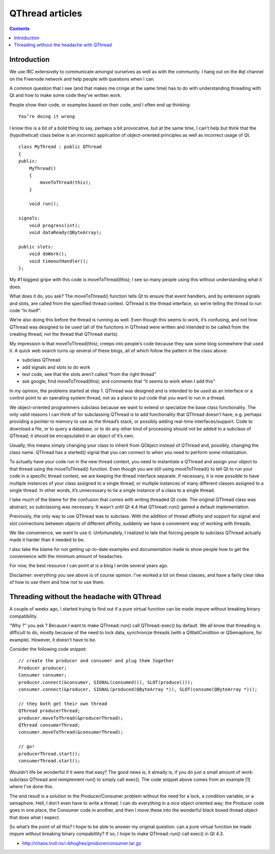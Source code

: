 

.. index::
   pair: Articles; QThread


.. _qthread_articles:

=========================================================
QThread articles
=========================================================


.. seealso::

   - http://doc-snapshot.qt-project.org/qt5-stable/threads-technologies.html
   - http://labs.qt.nokia.com/2010/06/17/youre-doing-it-wrong/
   - http://labs.trolltech.com/blogs/2006/12/04/threading-without-the-headache/
   - http://doc-snapshot.qt-project.org/qt5-stable/qthread.html
   - :ref:`nzmqt_library`


.. contents::
   :depth: 3

Introduction
============

We use IRC extensively to communicate amongst ourselves as well as with the
community. I hang out on the #qt channel on the Freenode network and help
people with questions when I can.

A common question that I see (and that makes me cringe at the same time) has to
do with understanding threading with Qt and how to make some code they’ve
written work.

People show their code, or examples based on their code, and I often end up
thinking::


    You’re doing it wrong


I know this is a bit of a bold thing to say, perhaps a bit provocative, but at
the same time, I can’t help but think that the (hypothetical) class below is an
incorrect application of object-oriented principles as well as incorrect usage of Qt.

::

    class MyThread : public QThread
    {
    public:
        MyThread()
        {
            moveToThread(this);
        }

        void run();

    signals:
        void progress(int);
        void dataReady(QByteArray);

    public slots:
        void doWork();
        void timeoutHandler();
    };


My #1 biggest gripe with this code is moveToThread(this); I see so many people
using this without understanding what it does.

What does it do, you ask? The moveToThread() function tells Qt to ensure that
event handlers, and by extension signals and slots, are called from the
specified thread context. QThread is the thread interface, so we’re telling the
thread to run code “in itself”.

We’re also doing this before the thread is running as well.
Even though this seems to work, it’s confusing, and not how QThread was designed
to be used (all of the functions in QThread were written and intended to be
called from the creating thread, not the thread that QThread starts).

My impression is that moveToThread(this); creeps into people’s code because they
saw some blog somewhere that used it. A quick web search turns up several of
these blogs, all of which follow the pattern in the class above:

- subclass QThread
- add signals and slots to do work
- test code, see that the slots aren’t called “from the right thread”
- ask google, find moveToThread(this); and comments that “it seems to work when
  I add this”

In my opinion, the problems started at step 1. QThread was designed and is
intended to be used as an interface or a control point to an operating system
thread, not as a place to put code that you want to run in a thread.

We object-oriented programmers subclass because we want to extend or specialize
the base class functionality. The only valid reasons I can think of for
subclassing QThread is to add functionality that QThread doesn’t have, e.g.
perhaps providing a pointer to memory to use as the thread’s stack, or possibly
adding real-time interfaces/support.
Code to download a file, or to query a database, or to do any other kind of
processing should not be added to a subclass of QThread; it should be
encapsulated in an object of it’s own.

Usually, this means simply changing your class to inherit from QObject instead
of QThread and, possibly, changing the class name. QThread has a started()
signal that you can connect to when you need to perform some initialization.


To actually have your code run in the new thread context, you need to
instantiate a QThread and assign your object to that thread using the
moveToThread() function.
Even though you are still using moveToThread() to tell Qt to run your code in a
specific thread context, we are keeping the thread interface separate.
If necessary, it is now possible to have multiple instances of your class
assigned to a single thread, or multiple instances of many different classes
assigned to a single thread. In other words, it’s unnecessary to tie a single
instance of a class to a single thread.



I take much of the blame for the confusion that comes with writing threaded
Qt code. The original QThread class was abstract, so subclassing was necessary.
It wasn’t until Qt 4.4 that QThread::run() gained a default implementation.

Previously, the only way to use QThread was to subclass. With the addition of
thread affinity and support for signal and slot connections between objects of
different affinity, suddenly we have a convenient way of working with threads.

We like convenience, we want to use it. Unfortunately, I realized to late that
forcing people to subclass QThread actually made it harder than it needed to be.

I also take the blame for not getting up-to-date examples and documentation made
to show people how to get the convenience with the minimum amount of headaches.

For now, the best resource I can point at is a blog I wrote several years ago.



Disclaimer: everything you see above is of course opinion. I’ve worked a lot on
these classes, and have a fairly clear idea of how to use them and how not to
use them.


Threading without the headache with QThread
===========================================

.. seealso::

   - http://labs.trolltech.com/blogs/2006/12/04/threading-without-the-headache/
   - :ref:`nzmqt_library`


A couple of weeks ago, I started trying to find out if a pure virtual function
can be made impure without breaking binary compatibility.

“Why ?” you ask ? Because I want to make QThread::run() call QThread::exec() by
default. We all know that threading is difficult to do, mostly because of the
need to lock data, synchronize threads (with a QWaitCondition or QSemaphore,
for example). However, it doesn’t have to be.

Consider the following code snippet::

    // create the producer and consumer and plug them together
    Producer producer;
    Consumer consumer;
    producer.connect(&consumer, SIGNAL(consumed()), SLOT(produce()));
    consumer.connect(&producer, SIGNAL(produced(QByteArray *)), SLOT(consume(QByteArray *)));

    // they both get their own thread
    QThread producerThread;
    producer.moveToThread(&producerThread);
    QThread consumerThread;
    consumer.moveToThread(&consumerThread);

    // go!
    producerThread.start();
    consumerThread.start();



Wouldn’t life be wonderful if it were that easy? The good news is, it already
is, if you do just a small amount of work: subclass QThread and reimplement
run() to simply call exec(). The code snippet above comes from an example [1]
where I’ve done this.

The end result is a solution to the Producer/Consumer problem without the need
for a lock, a condition variable, or a semaphore. Hell, I don’t even have to
write a thread. I can do everything in a nice object oriented way; the Producer
code goes in one place, the Consumer code in another, and then I move these into
the wonderful black boxed thread object that does what I expect.

So what’s the point of all this? I hope to be able to answer my original
question: can a pure virtual function be made impure without breaking binary
compabitlity? If so, I hope to make QThread::run() call exec() in Qt 4.3.


- http://chaos.troll.no/~bhughes/producerconsumer.tar.gz
